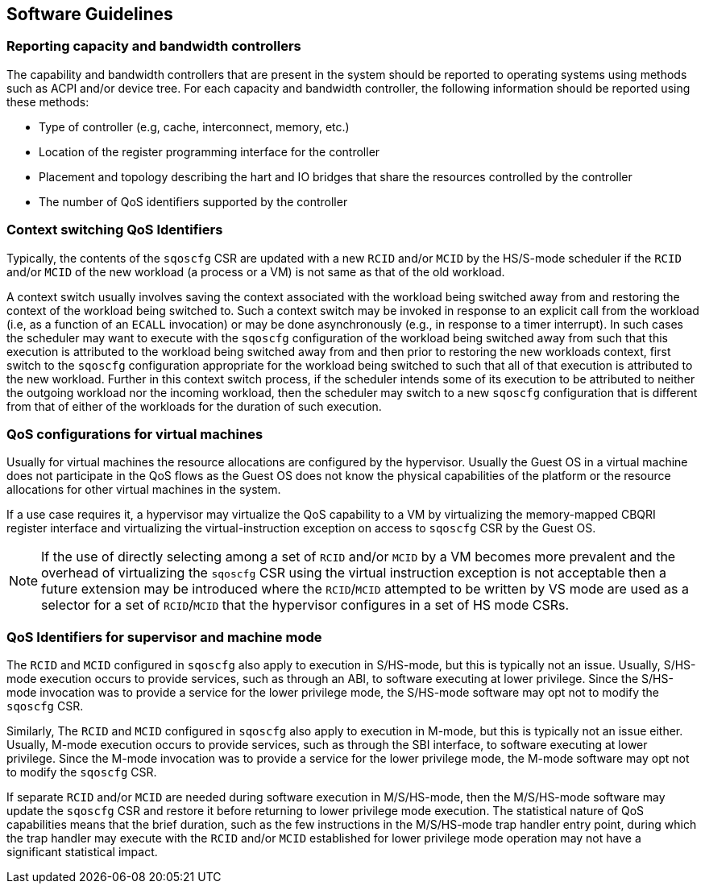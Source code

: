 [[QOS_SW_GUIDE]]
== Software Guidelines

=== Reporting capacity and bandwidth controllers

The capability and bandwidth controllers that are present in the system should
be reported to operating systems using methods such as ACPI and/or device tree.
For each capacity and bandwidth controller, the following information should be
reported using these methods:

* Type of controller (e.g, cache, interconnect, memory, etc.)
* Location of the register programming interface for the controller
* Placement and topology describing the hart and IO bridges that share the
  resources controlled by the controller
* The number of QoS identifiers supported by the controller

=== Context switching QoS Identifiers

Typically, the contents of the `sqoscfg` CSR are updated with a new `RCID`
and/or `MCID` by the HS/S-mode scheduler if the `RCID` and/or `MCID` of the
new workload (a process or a VM) is not same as that of the old workload.

A context switch usually involves saving the context associated with the
workload being switched away from and restoring the context of the workload
being switched to. Such a context switch may be invoked in response to an explicit
call from the workload (i.e, as a function of an `ECALL` invocation) or may be
done asynchronously (e.g., in response to a timer interrupt). In such cases the
scheduler may want to execute with the `sqoscfg` configuration of the
workload being switched away from such that this execution is attributed to the
workload being switched away from and then prior to restoring the new workloads
context, first switch to the `sqoscfg` configuration appropriate for the
workload being switched to such that all of that execution is attributed to
the new workload. Further in this context switch process, if the scheduler
intends some of its execution to be attributed to neither the outgoing
workload nor the incoming workload, then the scheduler may switch to a new
`sqoscfg` configuration that is different from that of either of the workloads
for the duration of such execution.

=== QoS configurations for virtual machines

Usually for virtual machines the resource allocations are configured by the
hypervisor. Usually the Guest OS in a virtual machine does not participate in
the QoS flows as the Guest OS does not know the physical capabilities of the
platform or the resource allocations for other virtual machines in the system.

If a use case requires it, a hypervisor may virtualize the QoS capability to a
VM by virtualizing the memory-mapped CBQRI register interface and virtualizing
the virtual-instruction exception on access to `sqoscfg` CSR by the Guest OS.

[NOTE]
====
If the use of directly selecting among a set of `RCID` and/or `MCID` by a VM
becomes more prevalent and the overhead of virtualizing the `sqoscfg` CSR using
the virtual instruction exception is not acceptable then a future extension may
be introduced where the `RCID`/`MCID` attempted to be written by VS mode are
used as a selector for a set of `RCID`/`MCID` that the hypervisor configures in
a set of HS mode CSRs.
====

=== QoS Identifiers for supervisor and machine mode

The `RCID` and `MCID` configured in `sqoscfg` also apply to execution in
S/HS-mode, but this is typically not an issue. Usually, S/HS-mode execution
occurs to provide services, such as through an ABI, to software executing at
lower privilege. Since the S/HS-mode invocation was to provide a service for
the lower privilege mode, the S/HS-mode software may opt not to modify the
`sqoscfg` CSR.

Similarly, The `RCID` and `MCID` configured in `sqoscfg` also apply to execution
in M-mode, but this is typically not an issue either. Usually, M-mode execution
occurs to provide services, such as through the SBI interface, to software
executing at lower privilege. Since the M-mode invocation was to provide a
service for the lower privilege mode, the M-mode software may opt not to modify
the `sqoscfg` CSR.

If separate `RCID` and/or `MCID` are needed during software execution in
M/S/HS-mode, then the M/S/HS-mode software may update the `sqoscfg` CSR and
restore it before returning to lower privilege mode execution. The statistical
nature of QoS capabilities means that the brief duration, such as the few
instructions in the M/S/HS-mode trap handler entry point, during which the trap
handler may execute with the `RCID` and/or `MCID` established for lower
privilege mode operation may not have a significant statistical impact.
